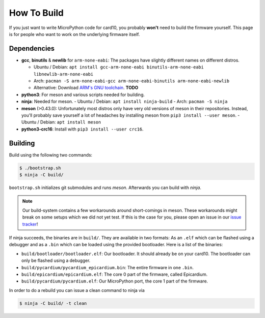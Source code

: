 How To Build
============
If you just want to write MicroPython code for card10, you probably **won't**
need to build the firmware yourself.  This page is for people who want to work
on the underlying firmware itself.

Dependencies
------------
* **gcc**, **binutils** & **newlib** for ``arm-none-eabi``:  The packages have
  slightly different names on different distros.

  - Ubuntu / Debian: ``apt install gcc-arm-none-eabi binutils-arm-none-eabi libnewlib-arm-none-eabi``
  - Arch: ``pacman -S arm-none-eabi-gcc arm-none-eabi-binutils arm-none-eabi-newlib``
  - Alternative: Download `ARM's GNU toolchain`_.  **TODO**
* **python3**:  For meson and various scripts needed for building.
* **ninja**: Needed for meson.
  - Ubuntu / Debian: ``apt install ninja-build``
  - Arch: ``pacman -S ninja``
* **meson** (>0.43.0):  Unfortunately most distros only have very old versions
  of meson in their repositories.  Instead, you'll probably save yourself a lot
  of headaches by installing meson from ``pip3 install --user meson``.
  - Ubuntu / Debian: ``apt install meson``
* **python3-crc16**: Install with ``pip3 install --user crc16``.

.. _ARM's GNU toolchain: https://developer.arm.com/tools-and-software/open-source-software/developer-tools/gnu-toolchain/gnu-rm/downloads

Building
--------
Build using the following two commands:

.. code-block:: shell-session

   $ ./bootstrap.sh
   $ ninja -C build/

``bootstrap.sh`` initializes git submodules and runs *meson*.  Afterwards you
can build with *ninja*.

.. note::

   Our build-system contains a few workarounds around short-comings in meson.
   These workarounds might break on some setups which we did not yet test.  If
   this is the case for you, please open an issue in our `issue tracker`_!

.. _issue tracker: https://git.card10.badge.events.ccc.de/card10/firmware/issues

If ninja succeeds, the binaries are in ``build/``.  They are available in two
formats:  As an ``.elf`` which can be flashed using a debugger and as a
``.bin`` which can be loaded using the provided bootloader.  Here is a list of
the binaries:

- ``build/bootloader/bootloader.elf``: Our bootloader.  It should already be on
  your card10.  The bootloader can only be flashed using a debugger.
- ``build/pycardium/pycardium_epicardium.bin``: The entire firmware in one ``.bin``.
- ``build/epicardium/epicardium.elf``: The core 0 part of the firmware, called Epicardium.
- ``build/pycardium/pycardium.elf``: Our MicroPython port, the core 1 part of the firmware.

In order to do a rebuild you can issue a clean command to ninja via

.. code-block:: shell-session

  $ ninja -C build/ -t clean
